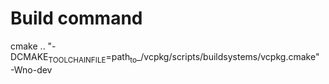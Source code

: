 * Build command
cmake .. "-DCMAKE_TOOLCHAIN_FILE=path_to_/vcpkg/scripts/buildsystems/vcpkg.cmake" -Wno-dev
